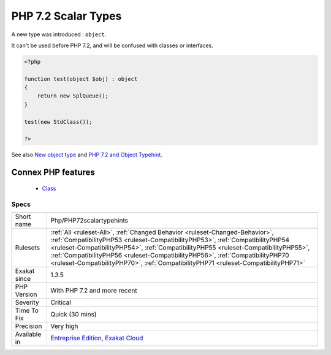 .. _php-php72scalartypehints:


.. _php-7.2-scalar-types:

PHP 7.2 Scalar Types
++++++++++++++++++++

.. meta::
	:description:
		PHP 7.2 Scalar Types: A new type was introduced : ``object``.
	:twitter:card: summary_large_image
	:twitter:site: @exakat
	:twitter:title: PHP 7.2 Scalar Types
	:twitter:description: PHP 7.2 Scalar Types: A new type was introduced : ``object``
	:twitter:creator: @exakat
	:twitter:image:src: https://www.exakat.io/wp-content/uploads/2020/06/logo-exakat.png
	:og:image: https://www.exakat.io/wp-content/uploads/2020/06/logo-exakat.png
	:og:title: PHP 7.2 Scalar Types
	:og:type: article
	:og:description: A new type was introduced : ``object``
	:og:url: https://exakat.readthedocs.io/en/latest/Reference/Rules/PHP 7.2 Scalar Types.html
	:og:locale: en

.. raw:: html


	<script type="application/ld+json">{"@context":"https:\/\/schema.org","@graph":[{"@type":"WebPage","@id":"https:\/\/php-tips.readthedocs.io\/en\/latest\/Reference\/Rules\/Php\/PHP72scalartypehints.html","url":"https:\/\/php-tips.readthedocs.io\/en\/latest\/Reference\/Rules\/Php\/PHP72scalartypehints.html","name":"PHP 7.2 Scalar Types","isPartOf":{"@id":"https:\/\/www.exakat.io\/"},"datePublished":"Fri, 24 Jan 2025 10:21:35 +0000","dateModified":"Fri, 24 Jan 2025 10:21:35 +0000","description":"A new type was introduced : ``object``","inLanguage":"en-US","potentialAction":[{"@type":"ReadAction","target":["https:\/\/exakat.readthedocs.io\/en\/latest\/PHP 7.2 Scalar Types.html"]}]},{"@type":"WebSite","@id":"https:\/\/www.exakat.io\/","url":"https:\/\/www.exakat.io\/","name":"Exakat","description":"Smart PHP static analysis","inLanguage":"en-US"}]}</script>

A new type was introduced : ``object``. 

It can't be used before PHP 7.2, and will be confused with classes or interfaces.

.. code-block:: php
   
   <?php
   
   function test(object $obj) : object
   {
       return new SplQueue();
   }
   
   test(new StdClass());
   
   ?>

See also `New object type <https://www.php.net/manual/en/migration72.new-features.php#migration72.new-features.iterable-pseudo-type>`_ and `PHP 7.2 and Object Typehint <http://blog.tekmi.nl/php-7-2-and-object-typehint/>`_.

Connex PHP features
-------------------

  + `Class <https://php-dictionary.readthedocs.io/en/latest/dictionary/class.ini.html>`_


Specs
_____

+--------------+------------------------------------------------------------------------------------------------------------------------------------------------------------------------------------------------------------------------------------------------------------------------------------------------------------------------------------------------------------------------------------------------------------------------------+
| Short name   | Php/PHP72scalartypehints                                                                                                                                                                                                                                                                                                                                                                                                     |
+--------------+------------------------------------------------------------------------------------------------------------------------------------------------------------------------------------------------------------------------------------------------------------------------------------------------------------------------------------------------------------------------------------------------------------------------------+
| Rulesets     | :ref:`All <ruleset-All>`, :ref:`Changed Behavior <ruleset-Changed-Behavior>`, :ref:`CompatibilityPHP53 <ruleset-CompatibilityPHP53>`, :ref:`CompatibilityPHP54 <ruleset-CompatibilityPHP54>`, :ref:`CompatibilityPHP55 <ruleset-CompatibilityPHP55>`, :ref:`CompatibilityPHP56 <ruleset-CompatibilityPHP56>`, :ref:`CompatibilityPHP70 <ruleset-CompatibilityPHP70>`, :ref:`CompatibilityPHP71 <ruleset-CompatibilityPHP71>` |
+--------------+------------------------------------------------------------------------------------------------------------------------------------------------------------------------------------------------------------------------------------------------------------------------------------------------------------------------------------------------------------------------------------------------------------------------------+
| Exakat since | 1.3.5                                                                                                                                                                                                                                                                                                                                                                                                                        |
+--------------+------------------------------------------------------------------------------------------------------------------------------------------------------------------------------------------------------------------------------------------------------------------------------------------------------------------------------------------------------------------------------------------------------------------------------+
| PHP Version  | With PHP 7.2 and more recent                                                                                                                                                                                                                                                                                                                                                                                                 |
+--------------+------------------------------------------------------------------------------------------------------------------------------------------------------------------------------------------------------------------------------------------------------------------------------------------------------------------------------------------------------------------------------------------------------------------------------+
| Severity     | Critical                                                                                                                                                                                                                                                                                                                                                                                                                     |
+--------------+------------------------------------------------------------------------------------------------------------------------------------------------------------------------------------------------------------------------------------------------------------------------------------------------------------------------------------------------------------------------------------------------------------------------------+
| Time To Fix  | Quick (30 mins)                                                                                                                                                                                                                                                                                                                                                                                                              |
+--------------+------------------------------------------------------------------------------------------------------------------------------------------------------------------------------------------------------------------------------------------------------------------------------------------------------------------------------------------------------------------------------------------------------------------------------+
| Precision    | Very high                                                                                                                                                                                                                                                                                                                                                                                                                    |
+--------------+------------------------------------------------------------------------------------------------------------------------------------------------------------------------------------------------------------------------------------------------------------------------------------------------------------------------------------------------------------------------------------------------------------------------------+
| Available in | `Entreprise Edition <https://www.exakat.io/entreprise-edition>`_, `Exakat Cloud <https://www.exakat.io/exakat-cloud/>`_                                                                                                                                                                                                                                                                                                      |
+--------------+------------------------------------------------------------------------------------------------------------------------------------------------------------------------------------------------------------------------------------------------------------------------------------------------------------------------------------------------------------------------------------------------------------------------------+



